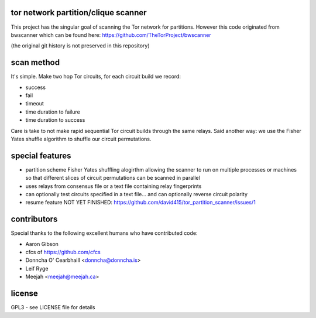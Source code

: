 
tor network partition/clique scanner
====================================

This project has the singular goal of scanning the Tor network
for partitions. However this code originated from bwscanner
which can be found here: https://github.com/TheTorProject/bwscanner

(the original git history is not preserved in this repository)


scan method
===========

It's simple. Make two hop Tor circuits, for each circuit
build we record:

- success
- fail
- timeout
- time duration to failure
- time duration to success

Care is take to not make rapid sequential Tor circuit
builds through the same relays. Said another way: we use the
Fisher Yates shuffle algorithm to shuffle our circuit permutations.


special features
================

- partition scheme Fisher Yates shuffling alogirthm allowing the
  scanner to run on multiple processes or machines so that different
  slices of circuit permutations can be scanned in parallel

- uses relays from consensus file or a text file containing relay fingerprints

- can optionally test circuits specified in a text file... and can optionally
  reverse circuit polarity

- resume feature NOT YET FINISHED:
  https://github.com/david415/tor_partition_scanner/issues/1

contributors
============

Special thanks to the following excellent humans
who have contributed code:

* Aaron Gibson
* cfcs of https://github.com/cfcs
* Donncha O' Cearbhaill <donncha@donncha.is>
* Leif Ryge
* Meejah <meejah@meejah.ca>


license
=======

GPL3 - see LICENSE file for details
